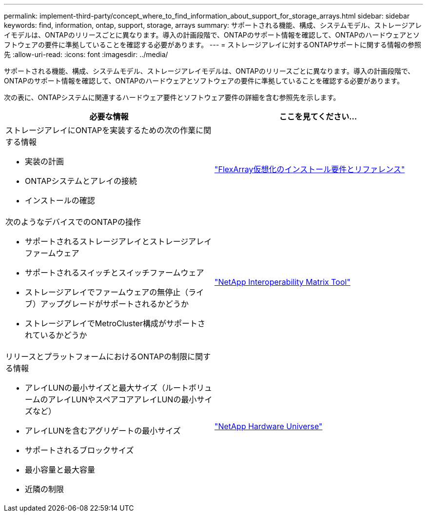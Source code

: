 ---
permalink: implement-third-party/concept_where_to_find_information_about_support_for_storage_arrays.html 
sidebar: sidebar 
keywords: find, information, ontap, support, storage, arrays 
summary: サポートされる機能、構成、システムモデル、ストレージアレイモデルは、ONTAPのリリースごとに異なります。導入の計画段階で、ONTAPのサポート情報を確認して、ONTAPのハードウェアとソフトウェアの要件に準拠していることを確認する必要があります。 
---
= ストレージアレイに対するONTAPサポートに関する情報の参照先
:allow-uri-read: 
:icons: font
:imagesdir: ../media/


[role="lead"]
サポートされる機能、構成、システムモデル、ストレージアレイモデルは、ONTAPのリリースごとに異なります。導入の計画段階で、ONTAPのサポート情報を確認して、ONTAPのハードウェアとソフトウェアの要件に準拠していることを確認する必要があります。

次の表に、ONTAPシステムに関連するハードウェア要件とソフトウェア要件の詳細を含む参照先を示します。

[cols="2*"]
|===
| 必要な情報 | ここを見てください... 


 a| 
ストレージアレイにONTAPを実装するための次の作業に関する情報

* 実装の計画
* ONTAPシステムとアレイの接続
* インストールの確認

 a| 
https://docs.netapp.com/us-en/ontap-flexarray/install/index.html["FlexArray仮想化のインストール要件とリファレンス"]



 a| 
次のようなデバイスでのONTAPの操作

* サポートされるストレージアレイとストレージアレイファームウェア
* サポートされるスイッチとスイッチファームウェア
* ストレージアレイでファームウェアの無停止（ライブ）アップグレードがサポートされるかどうか
* ストレージアレイでMetroCluster構成がサポートされているかどうか

 a| 
https://mysupport.netapp.com/matrix["NetApp Interoperability Matrix Tool"]



 a| 
リリースとプラットフォームにおけるONTAPの制限に関する情報

* アレイLUNの最小サイズと最大サイズ（ルートボリュームのアレイLUNやスペアコアアレイLUNの最小サイズなど）
* アレイLUNを含むアグリゲートの最小サイズ
* サポートされるブロックサイズ
* 最小容量と最大容量
* 近隣の制限

 a| 
https://hwu.netapp.com["NetApp Hardware Universe"]

|===